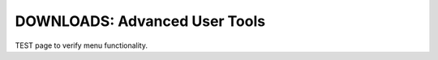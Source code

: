 .. _common-downloads_advanced_user_tools:

==============================
DOWNLOADS: Advanced User Tools
==============================

TEST page to verify menu functionality.